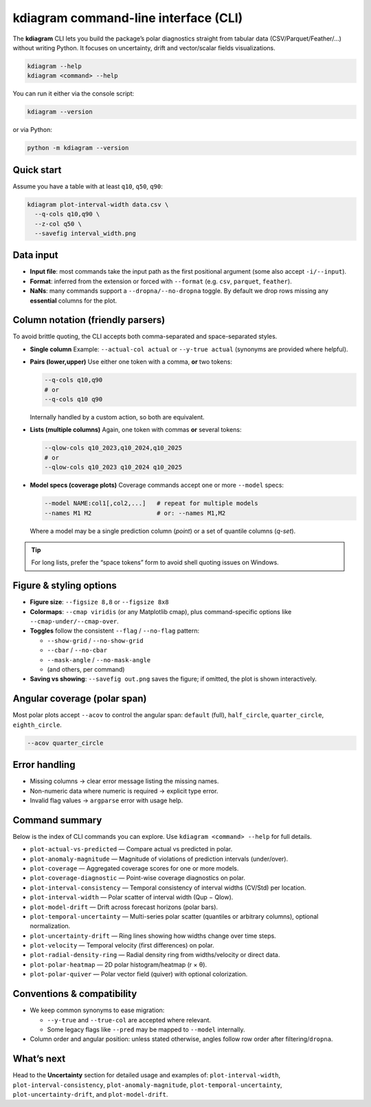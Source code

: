 .. _introduction_cli:
    
======================================
kdiagram command-line interface (CLI)
======================================

The **kdiagram** CLI lets you build the package’s polar diagnostics
straight from tabular data (CSV/Parquet/Feather/…)
without writing Python. It focuses on uncertainty, drift and
vector/scalar fields visualizations.

.. code-block:: text

   kdiagram --help
   kdiagram <command> --help

You can run it either via the console script:

.. code-block:: bash

   kdiagram --version

or via Python:

.. code-block:: bash

   python -m kdiagram --version

Quick start
-----------

Assume you have a table with at least ``q10``, ``q50``, ``q90``:

.. code-block:: bash

   kdiagram plot-interval-width data.csv \
     --q-cols q10,q90 \
     --z-col q50 \
     --savefig interval_width.png

Data input
----------

* **Input file**: most commands take the input path as the first
  positional argument (some also accept ``-i/--input``).
* **Format**: inferred from the extension or forced with ``--format``
  (e.g. ``csv``, ``parquet``, ``feather``).
* **NaNs**: many commands support a ``--dropna/--no-dropna`` toggle. By
  default we drop rows missing any **essential** columns for the plot.

Column notation (friendly parsers)
----------------------------------

To avoid brittle quoting, the CLI accepts both comma-separated and
space-separated styles.

* **Single column**
  Example: ``--actual-col actual`` or ``--y-true actual`` (synonyms are
  provided where helpful).

* **Pairs (lower,upper)**
  Use either one token with a comma, **or** two tokens:

  .. code-block:: bash

     --q-cols q10,q90
     # or
     --q-cols q10 q90

  Internally handled by a custom action, so both are equivalent.

* **Lists (multiple columns)**
  Again, one token with commas **or** several tokens:

  .. code-block:: bash

     --qlow-cols q10_2023,q10_2024,q10_2025
     # or
     --qlow-cols q10_2023 q10_2024 q10_2025

* **Model specs (coverage plots)**
  Coverage commands accept one or more ``--model`` specs:

  .. code-block:: bash

     --model NAME:col1[,col2,...]   # repeat for multiple models
     --names M1 M2                  # or: --names M1,M2

  Where a model may be a single prediction column (*point*) or a set of
  quantile columns (*q-set*).

.. tip::

   For long lists, prefer the “space tokens” form to avoid shell
   quoting issues on Windows.

Figure & styling options
------------------------

* **Figure size**: ``--figsize 8,8`` or ``--figsize 8x8``

* **Colormaps**: ``--cmap viridis`` (or any Matplotlib cmap), plus
  command-specific options like ``--cmap-under/--cmap-over``.

* **Toggles** follow the consistent ``--flag`` / ``--no-flag`` pattern:

  * ``--show-grid`` / ``--no-show-grid``
  * ``--cbar`` / ``--no-cbar``
  * ``--mask-angle`` / ``--no-mask-angle``
  * (and others, per command)

* **Saving vs showing**:
  ``--savefig out.png`` saves the figure; if omitted, the plot is shown
  interactively.

Angular coverage (polar span)
-----------------------------

Most polar plots accept ``--acov`` to control the angular span:
``default`` (full), ``half_circle``, ``quarter_circle``, ``eighth_circle``.

.. code-block:: bash

   --acov quarter_circle

Error handling
--------------

* Missing columns → clear error message listing the missing names.
* Non-numeric data where numeric is required → explicit type error.
* Invalid flag values → ``argparse`` error with usage help.

Command summary
-----------------

Below is the index of CLI commands you can explore. Use
``kdiagram <command> --help`` for full details.

* ``plot-actual-vs-predicted`` — Compare actual vs predicted in polar.
* ``plot-anomaly-magnitude`` — Magnitude of violations of prediction
  intervals (under/over).
* ``plot-coverage`` — Aggregated coverage scores for one or more models.
* ``plot-coverage-diagnostic`` — Point-wise coverage diagnostics on polar.
* ``plot-interval-consistency`` — Temporal consistency of interval widths
  (CV/Std) per location.
* ``plot-interval-width`` — Polar scatter of interval width (Qup − Qlow).
* ``plot-model-drift`` — Drift across forecast horizons (polar bars).
* ``plot-temporal-uncertainty`` — Multi-series polar scatter (quantiles
  or arbitrary columns), optional normalization.
* ``plot-uncertainty-drift`` — Ring lines showing how widths change over
  time steps.
* ``plot-velocity`` — Temporal velocity (first differences) on polar.
* ``plot-radial-density-ring`` — Radial density ring from widths/velocity
  or direct data.
* ``plot-polar-heatmap`` — 2D polar histogram/heatmap (r × θ).
* ``plot-polar-quiver`` — Polar vector field (quiver) with optional
  colorization.

Conventions & compatibility
-----------------------------

* We keep common synonyms to ease migration:

  * ``--y-true`` and ``--true-col`` are accepted where relevant.
  * Some legacy flags like ``--pred`` may be mapped to ``--model``
    internally.
* Column order and angular position: unless stated otherwise,
  angles follow row order after filtering/``dropna``.

What’s next
-----------

Head to the **Uncertainty** section for detailed usage and examples of:
``plot-interval-width``, ``plot-interval-consistency``,
``plot-anomaly-magnitude``, ``plot-temporal-uncertainty``,
``plot-uncertainty-drift``, and ``plot-model-drift``.